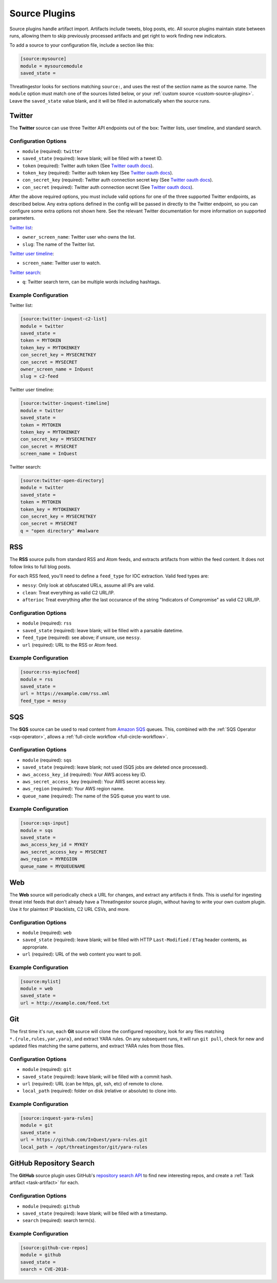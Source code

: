 .. _source-plugins:

Source Plugins
==============

Source plugins handle artifact import. Artifacts include tweets, blog posts, etc.
All source plugins maintain state between runs, allowing them to skip previously
processed artifacts and get right to work finding new indicators.

To add a source to your configuration file, include a section like this:

.. code-block:: ini

    [source:mysource]
    module = mysourcemodule
    saved_state =

ThreatIngestor looks for sections matching ``source:``, and uses the rest
of the section name as the source name. The ``module`` option must match
one of the sources listed below, or your :ref:`custom source
<custom-source-plugins>`. Leave the ``saved_state`` value blank, and it will
be filled in automatically when the source runs.

.. _twitter-source:

Twitter
-------

The **Twitter** source can use three Twitter API endpoints out of the box:
Twitter lists, user timeline, and standard search.

Configuration Options
~~~~~~~~~~~~~~~~~~~~~

* ``module`` (required): ``twitter``
* ``saved_state`` (required): leave blank; will be filled with a tweet ID.
* ``token`` (required): Twitter auth token (See `Twitter oauth docs`_).
* ``token_key`` (required): Twitter auth token key (See `Twitter oauth docs`_).
* ``con_secret_key`` (required): Twitter auth connection secret key (See
  `Twitter oauth docs`_).
* ``con_secret`` (required): Twitter auth connection secret (See `Twitter oauth
  docs`_).

After the above required options, you must include valid options for one of the
three supported Twitter endpoints, as described below. Any extra options
defined in the config will be passed in directly to the Twitter endpoint, so
you can configure some extra options not shown here. See the relevant Twitter
documentation for more information on supported parameters.

`Twitter list`_:

* ``owner_screen_name``: Twitter user who owns the list.
* ``slug``: The name of the Twitter list.

`Twitter user timeline`_:

* ``screen_name``: Twitter user to watch.

`Twitter search`_:

* ``q``: Twitter search term, can be multiple words including hashtags.

Example Configuration
~~~~~~~~~~~~~~~~~~~~~

Twitter list:

.. code-block:: ini

    [source:twitter-inquest-c2-list]
    module = twitter
    saved_state =
    token = MYTOKEN
    token_key = MYTOKENKEY
    con_secret_key = MYSECRETKEY
    con_secret = MYSECRET
    owner_screen_name = InQuest
    slug = c2-feed

Twitter user timeline:

.. code-block:: ini

    [source:twitter-inquest-timeline]
    module = twitter
    saved_state =
    token = MYTOKEN
    token_key = MYTOKENKEY
    con_secret_key = MYSECRETKEY
    con_secret = MYSECRET
    screen_name = InQuest

Twitter search:

.. code-block:: ini

    [source:twitter-open-directory]
    module = twitter
    saved_state =
    token = MYTOKEN
    token_key = MYTOKENKEY
    con_secret_key = MYSECRETKEY
    con_secret = MYSECRET
    q = "open directory" #malware

.. _rss-source:

RSS
---

The **RSS** source pulls from standard RSS and Atom feeds, and extracts
artifacts from within the feed content. It does not follow links to full
blog posts.

For each RSS feed, you'll need to define a ``feed_type`` for IOC extraction.
Valid feed types are:

* ``messy``: Only look at obfuscated URLs, assume all IPs are valid.
* ``clean``: Treat everything as valid C2 URL/IP.
* ``afterioc`` Treat everything after the last occurance of the string "Indicators
  of Compromise" as valid C2 URL/IP.

Configuration Options
~~~~~~~~~~~~~~~~~~~~~

* ``module`` (required): ``rss``
* ``saved_state`` (required): leave blank; will be filled with a parsable datetime.
* ``feed_type`` (required): see above; if unsure, use ``messy``.
* ``url`` (required): URL to the RSS or Atom feed.

Example Configuration
~~~~~~~~~~~~~~~~~~~~~

.. code-block:: ini

    [source:rss-myiocfeed]
    module = rss
    saved_state =
    url = https://example.com/rss.xml
    feed_type = messy

.. _sqs-source:

SQS
---

The **SQS** source can be used to read content from `Amazon SQS`_ queues. This,
combined with the :ref:`SQS Operator <sqs-operator>`, allows a :ref:`full-circle
workflow <full-circle-workflow>`.

Configuration Options
~~~~~~~~~~~~~~~~~~~~~

* ``module`` (required): ``sqs``
* ``saved_state`` (required): leave blank; not used (SQS jobs are deleted
  once processed).
* ``aws_access_key_id`` (required): Your AWS access key ID.
* ``aws_secret_access_key`` (required): Your AWS secret access key.
* ``aws_region`` (required): Your AWS region name.
* ``queue_name`` (required): The name of the SQS queue you want to use.

Example Configuration
~~~~~~~~~~~~~~~~~~~~~

.. code-block:: ini

    [source:sqs-input]
    module = sqs
    saved_state =
    aws_access_key_id = MYKEY
    aws_secret_access_key = MYSECRET
    aws_region = MYREGION
    queue_name = MYQUEUENAME

.. _web-source:

Web
---

The **Web** source will periodically check a URL for changes, and extract any
artifacts it finds. This is useful for ingesting threat intel feeds that don't
already have a ThreatIngestor source plugin, without having to write your own
custom plugin. Use it for plaintext IP blacklists, C2 URL CSVs, and more.

Configuration Options
~~~~~~~~~~~~~~~~~~~~~

* ``module`` (required): ``web``
* ``saved_state`` (required): leave blank; will be filled with HTTP
  ``Last-Modified`` / ``ETag`` header contents, as appropriate.
* ``url`` (required): URL of the web content you want to poll.

Example Configuration
~~~~~~~~~~~~~~~~~~~~~

.. code-block:: ini

    [source:mylist]
    module = web
    saved_state =
    url = http://example.com/feed.txt

.. _git-source:

Git
---

The first time it's run, each **Git** source will clone the configured
repository, look for any files matching ``*.{rule,rules,yar,yara}``, and
extract YARA rules. On any subsequent runs, it will run ``git pull``, check for
new and updated files matching the same patterns, and extract YARA rules from
those files.

Configuration Options
~~~~~~~~~~~~~~~~~~~~~

* ``module`` (required): ``git``
* ``saved_state`` (required): leave blank; will be filled with a commit hash.
* ``url`` (required): URL (can be https, git, ssh, etc) of remote to clone.
* ``local_path`` (required): folder on disk (relative or absolute) to clone into.

Example Configuration
~~~~~~~~~~~~~~~~~~~~~

.. code-block:: ini

    [source:inquest-yara-rules]
    module = git
    saved_state =
    url = https://github.com/InQuest/yara-rules.git
    local_path = /opt/threatingestor/git/yara-rules

.. _github-source:

GitHub Repository Search
------------------------

The **GitHub** source plugin uses GitHub's `repository search API`_ to find new
interesting repos, and create a :ref:`Task artifact <task-artifact>` for each.

Configuration Options
~~~~~~~~~~~~~~~~~~~~~

* ``module`` (required): ``github``
* ``saved_state`` (required): leave blank; will be filled with a timestamp.
* ``search`` (required): search term(s).

Example Configuration
~~~~~~~~~~~~~~~~~~~~~

.. code-block:: ini

    [source:github-cve-repos]
    module = github
    saved_state =
    search = CVE-2018-

.. _Twitter oauth docs: https://dev.twitter.com/oauth/overview/application-owner-access-tokens
.. _Twitter list: https://dev.twitter.com/rest/reference/get/lists/statuses
.. _Twitter user timeline: https://developer.twitter.com/en/docs/tweets/timelines/api-reference/get-statuses-user_timeline
.. _Twitter search: https://developer.twitter.com/en/docs/tweets/search/api-reference/get-search-tweets.html
.. _Amazon SQS: https://aws.amazon.com/sqs/
.. _repository search API: https://developer.github.com/v3/search/#search-repositories
